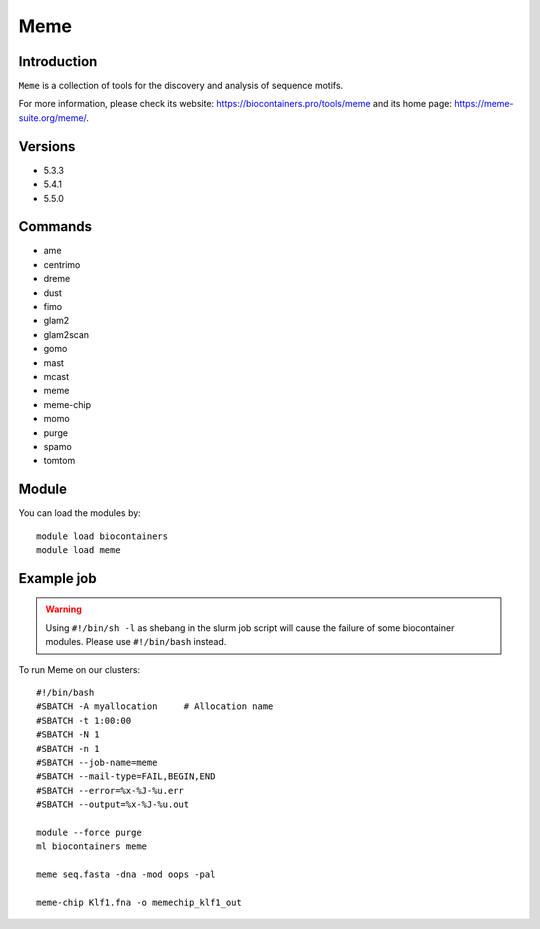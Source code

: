 .. _backbone-label:

Meme
==============================

Introduction
~~~~~~~~
``Meme`` is a collection of tools for the discovery and analysis of sequence motifs. 

| For more information, please check its website: https://biocontainers.pro/tools/meme and its home page: https://meme-suite.org/meme/.

Versions
~~~~~~~~
- 5.3.3
- 5.4.1
- 5.5.0

Commands
~~~~~~~
- ame
- centrimo
- dreme
- dust
- fimo
- glam2
- glam2scan
- gomo
- mast
- mcast
- meme
- meme-chip
- momo
- purge
- spamo
- tomtom

Module
~~~~~~~~
You can load the modules by::
    
    module load biocontainers
    module load meme

Example job
~~~~~
.. warning::
    Using ``#!/bin/sh -l`` as shebang in the slurm job script will cause the failure of some biocontainer modules. Please use ``#!/bin/bash`` instead.

To run Meme on our clusters::

    #!/bin/bash
    #SBATCH -A myallocation     # Allocation name 
    #SBATCH -t 1:00:00
    #SBATCH -N 1
    #SBATCH -n 1
    #SBATCH --job-name=meme
    #SBATCH --mail-type=FAIL,BEGIN,END
    #SBATCH --error=%x-%J-%u.err
    #SBATCH --output=%x-%J-%u.out

    module --force purge
    ml biocontainers meme

    meme seq.fasta -dna -mod oops -pal

    meme-chip Klf1.fna -o memechip_klf1_out
